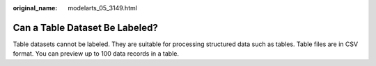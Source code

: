 :original_name: modelarts_05_3149.html

.. _modelarts_05_3149:

Can a Table Dataset Be Labeled?
===============================

Table datasets cannot be labeled. They are suitable for processing structured data such as tables. Table files are in CSV format. You can preview up to 100 data records in a table.
